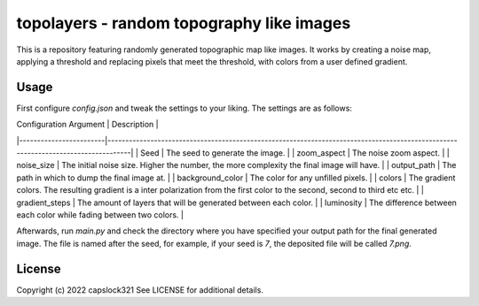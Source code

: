 topolayers - random topography like images
===========================================
This is a repository featuring randomly generated topographic map like images.
It works by creating a noise map, applying a threshold and replacing pixels that meet the threshold,
with colors from a user defined gradient.

Usage
-----------------------
First configure `config.json` and tweak the settings to your liking. The settings are as follows:

| Configuration Argument | Description                                                                                                                      |
|------------------------|----------------------------------------------------------------------------------------------------------------------------------|
| Seed                   | The seed to generate the image.                                                                                                  |
| zoom_aspect            | The noise zoom aspect.                                                                                                           |
| noise_size             | The initial noise size. Higher the number, the more complexity the final image will have.                                        |
| output_path            | The path in which to dump the final image at.                                                                                    |
| background_color       | The color for any unfilled pixels.                                                                                               |
| colors                 | The gradient colors. The resulting gradient is a inter polarization from the first color to the second, second to third etc etc. |
| gradient_steps         | The amount of layers that will be generated between each color.                                                                  |
| luminosity             | The difference between each color while fading between two colors.                                                               |

Afterwards, run `main.py` and check the directory where you have specified your output path for the final generated image.
The file is named after the seed, for example, if your seed is `7`, the deposited file will be called `7.png`.

License
-----------------------
Copyright (c) 2022 capslock321
See LICENSE for additional details.
